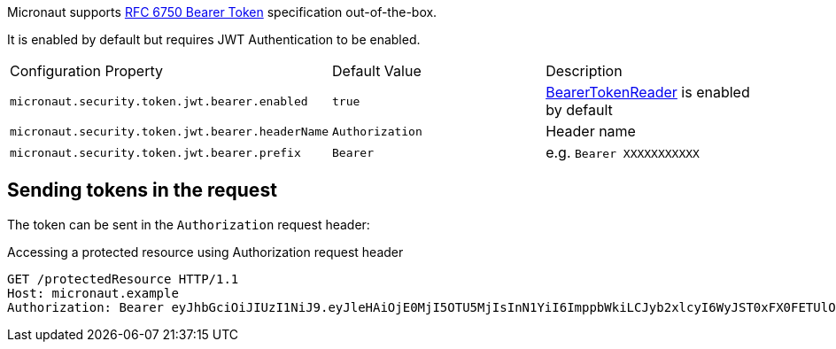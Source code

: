 Micronaut supports https://tools.ietf.org/html/rfc6750[RFC 6750 Bearer Token] specification out-of-the-box.

It is enabled by default but requires JWT Authentication to be enabled.

|===

| Configuration Property | Default Value | Description

| `micronaut.security.token.jwt.bearer.enabled` | `true` | link:{api}/io/micronaut/security/token/reader/BearerTokenReader.html[BearerTokenReader] is enabled by default

| `micronaut.security.token.jwt.bearer.headerName` | `Authorization` | Header name

| `micronaut.security.token.jwt.bearer.prefix` | `Bearer` | e.g. `Bearer XXXXXXXXXXX`

|===

== Sending tokens in the request

The token can be sent in the `Authorization` request header:

[source, bash]
.Accessing a protected resource using Authorization request header
----
GET /protectedResource HTTP/1.1
Host: micronaut.example
Authorization: Bearer eyJhbGciOiJIUzI1NiJ9.eyJleHAiOjE0MjI5OTU5MjIsInN1YiI6ImppbWkiLCJyb2xlcyI6WyJST0xFX0FETUlOIiwiUk9MRV9VU0VSIl0sImlhdCI6MTQyMjk5MjMyMn0.rA7A2Gwt14LaYMpxNRtrCdO24RGrfHtZXY9fIjV8x8o
----